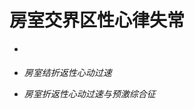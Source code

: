 * 房室交界区性心律失常
  :PROPERTIES:
  :CUSTOM_ID: 房室交界区性心律失常
  :ID:       20211122T213535.390448
  :END:

- [[file:Attachments/2021-10-18-13-54-04.png]]

- [[房室结折返性心动过速]]

- [[房室折返性心动过速与预激综合征]]
